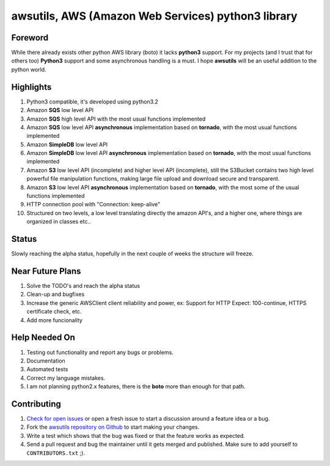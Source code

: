 **awsutils**, AWS (Amazon Web Services) python3 library
=======================================================

Foreword
--------
While there already exists other python AWS library (boto) it lacks  
**python3** support. For my projects (and I trust that for others too)
**Python3** support and some asynchronous handling is a must. I hope **awsutils**
will be an useful addition to the python world.

Highlights
----------
#. Python3 compatible, it's developed using python3.2
#. Amazon **SQS** low level API 
#. Amazon **SQS** high level API with the most usual functions implemented
#. Amazon **SQS** low level API **asynchronous** implementation based on **tornado**,
   with the most usual functions implemented
#. Amazon **SimpleDB** low level API
#. Amazon **SimpleDB** low level API **asynchronous** implementation based on **tornado**,
   with the most usual functions implemented
#. Amazon **S3** low level API (incomplete) and higher level API (incomplete), 
   still the S3Bucket contains two high level powerful file manipulation functions, making 
   large file upload and download secure and transparent.
#. Amazon **S3** low level API **asynchronous** implementation based on **tornado**,
   with the most some of the usual functions implemented
#. HTTP connection pool with "Connection: keep-alive"
#. Structured on two levels, a low level translating directly the amazon API's, 
   and a higher one, where things are organized in classes etc..

Status
------
Slowly reaching the alpha status, hopefully in the next couple of weeks the structure will 
freeze.

Near Future Plans
-----------------
#. Solve the TODO's and reach the alpha status
#. Clean-up and bugfixes
#. Increase the generic AWSClient client reliability and power, ex: Support for HTTP 
   Expect: 100-continue, HTTPS certificate check, etc.
#. Add more funcionality

Help Needed On
--------------
#. Testing out functionality and report any bugs or problems.
#. Documentation
#. Automated tests
#. Correct my language mistakes.
#. I am not planning python2.x features, there is the **boto** more than
   enough for that path.

Contributing
------------
#. `Check for open issues <https://github.com/sanyi/awsutils/issues>`_ or open
   a fresh issue to start a discussion around a feature idea or a bug.
#. Fork the `awsutils repository on Github <https://github.com/sanyi/awsutils.git>`_
   to start making your changes.
#. Write a test which shows that the bug was fixed or that the feature works
   as expected.
#. Send a pull request and bug the maintainer until it gets merged and published.
   Make sure to add yourself to ``CONTRIBUTORS.txt`` ;).
